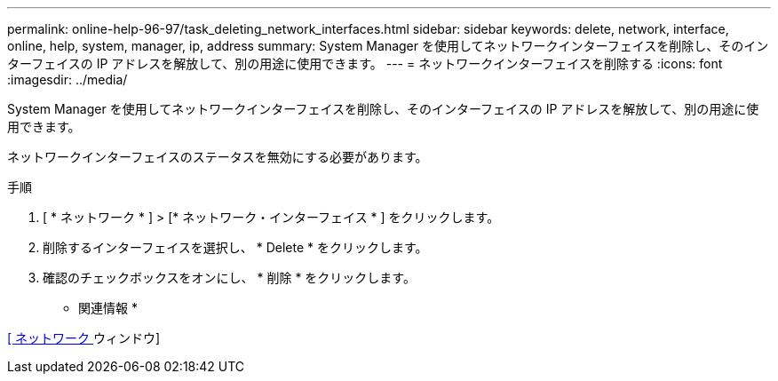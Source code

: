 ---
permalink: online-help-96-97/task_deleting_network_interfaces.html 
sidebar: sidebar 
keywords: delete, network, interface, online, help, system, manager, ip, address 
summary: System Manager を使用してネットワークインターフェイスを削除し、そのインターフェイスの IP アドレスを解放して、別の用途に使用できます。 
---
= ネットワークインターフェイスを削除する
:icons: font
:imagesdir: ../media/


[role="lead"]
System Manager を使用してネットワークインターフェイスを削除し、そのインターフェイスの IP アドレスを解放して、別の用途に使用できます。

ネットワークインターフェイスのステータスを無効にする必要があります。

.手順
. [ * ネットワーク * ] > [* ネットワーク・インターフェイス * ] をクリックします。
. 削除するインターフェイスを選択し、 * Delete * をクリックします。
. 確認のチェックボックスをオンにし、 * 削除 * をクリックします。


* 関連情報 *

xref:reference_network_window.adoc[[ ネットワーク ] ウィンドウ]
